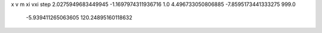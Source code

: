 x v m xi vxi step
2.0275949683449945 -1.1697974311936716 1.0 4.496733050806885 -7.8595173441333275 999.0
   -5.939411265063605 120.24895160118632 
